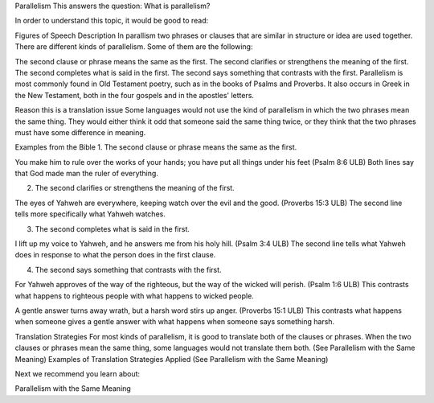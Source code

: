 Parallelism
This answers the question: What is parallelism?

In order to understand this topic, it would be good to read:

Figures of Speech
Description
In parallism two phrases or clauses that are similar in structure or idea are used together. There are different kinds of parallelism. Some of them are the following:

The second clause or phrase means the same as the first.
The second clarifies or strengthens the meaning of the first.
The second completes what is said in the first.
The second says something that contrasts with the first.
Parallelism is most commonly found in Old Testament poetry, such as in the books of Psalms and Proverbs. It also occurs in Greek in the New Testament, both in the four gospels and in the apostles' letters.

Reason this is a translation issue
Some languages would not use the kind of parallelism in which the two phrases mean the same thing. They would either think it odd that someone said the same thing twice, or they think that the two phrases must have some difference in meaning.

Examples from the Bible
1. The second clause or phrase means the same as the first.

You make him to rule over the works of your hands; 
you have put all things under his feet (Psalm 8:6 ULB)
Both lines say that God made man the ruler of everything.

2. The second clarifies or strengthens the meaning of the first.

The eyes of Yahweh are everywhere,
keeping watch over the evil and the good. (Proverbs 15:3 ULB)
The second line tells more specifically what Yahweh watches.

3. The second completes what is said in the first.

I lift up my voice to Yahweh,
and he answers me from his holy hill. (Psalm 3:4 ULB)
The second line tells what Yahweh does in response to what the person does in the first clause.

4. The second says something that contrasts with the first.

For Yahweh approves of the way of the righteous, 
but the way of the wicked will perish. (Psalm 1:6 ULB)
This contrasts what happens to righteous people with what happens to wicked people.

A gentle answer turns away wrath, 
but a harsh word stirs up anger. (Proverbs 15:1 ULB)
This contrasts what happens when someone gives a gentle answer with what happens when someone says something harsh.

Translation Strategies
For most kinds of parallelism, it is good to translate both of the clauses or phrases.
When the two clauses or phrases mean the same thing, some languages would not translate them both. (See Parallelism with the Same Meaning)
Examples of Translation Strategies Applied
(See Parallelism with the Same Meaning)

Next we recommend you learn about:

Parallelism with the Same Meaning
